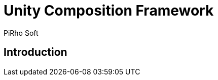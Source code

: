 # Unity Composition Framework
PiRho Soft
:icons: font
:source-highlighter: highlightjs
:experimental:
:example-caption!:
:figure-caption!:
:table-caption!:

## Introduction
